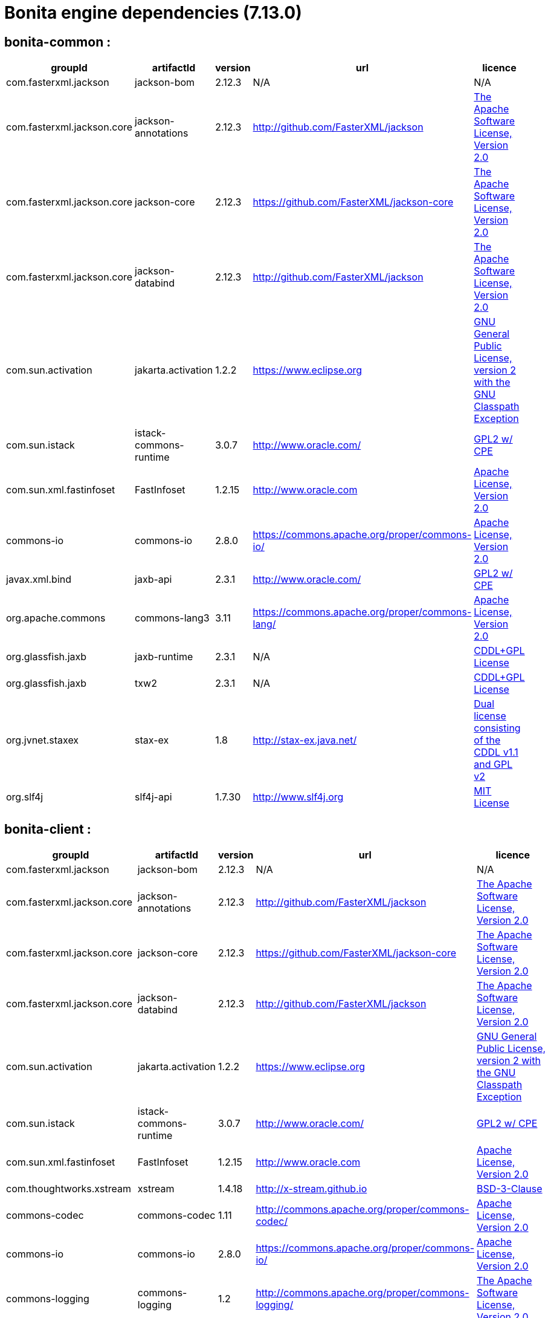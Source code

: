 = Bonita engine dependencies (7.13.0)
:description: List all dependencies uses for Bonita Engine

== bonita-common :

|===
| groupId | artifactId | version | url | licence

| com.fasterxml.jackson
| jackson-bom
| 2.12.3
| N/A
|  N/A

| com.fasterxml.jackson.core
| jackson-annotations
| 2.12.3
| http://github.com/FasterXML/jackson[http://github.com/FasterXML/jackson]
|  http://www.apache.org/licenses/LICENSE-2.0.txt[The Apache Software License, Version 2.0]

| com.fasterxml.jackson.core
| jackson-core
| 2.12.3
| https://github.com/FasterXML/jackson-core[https://github.com/FasterXML/jackson-core]
|  http://www.apache.org/licenses/LICENSE-2.0.txt[The Apache Software License, Version 2.0]

| com.fasterxml.jackson.core
| jackson-databind
| 2.12.3
| http://github.com/FasterXML/jackson[http://github.com/FasterXML/jackson]
|  http://www.apache.org/licenses/LICENSE-2.0.txt[The Apache Software License, Version 2.0]

| com.sun.activation
| jakarta.activation
| 1.2.2
| https://www.eclipse.org[https://www.eclipse.org]
|  https://www.gnu.org/software/classpath/license.html[GNU General Public License, version 2 with the GNU Classpath Exception]

| com.sun.istack
| istack-commons-runtime
| 3.0.7
| http://www.oracle.com/[http://www.oracle.com/]
|  https://glassfish.java.net/public/CDDL+GPL_1_1.html[GPL2 w/ CPE]

| com.sun.xml.fastinfoset
| FastInfoset
| 1.2.15
| http://www.oracle.com[http://www.oracle.com]
|  http://www.opensource.org/licenses/apache2.0.php[Apache License, Version 2.0]

| commons-io
| commons-io
| 2.8.0
| https://commons.apache.org/proper/commons-io/[https://commons.apache.org/proper/commons-io/]
|  https://www.apache.org/licenses/LICENSE-2.0.txt[Apache License, Version 2.0]

| javax.xml.bind
| jaxb-api
| 2.3.1
| http://www.oracle.com/[http://www.oracle.com/]
|  https://oss.oracle.com/licenses/CDDL+GPL-1.1[GPL2 w/ CPE]

| org.apache.commons
| commons-lang3
| 3.11
| https://commons.apache.org/proper/commons-lang/[https://commons.apache.org/proper/commons-lang/]
|  https://www.apache.org/licenses/LICENSE-2.0.txt[Apache License, Version 2.0]

| org.glassfish.jaxb
| jaxb-runtime
| 2.3.1
| N/A
|  http://glassfish.java.net/public/CDDL+GPL_1_1.html[CDDL+GPL License]

| org.glassfish.jaxb
| txw2
| 2.3.1
| N/A
|  http://glassfish.java.net/public/CDDL+GPL_1_1.html[CDDL+GPL License]

| org.jvnet.staxex
| stax-ex
| 1.8
| http://stax-ex.java.net/[http://stax-ex.java.net/]
|  https://glassfish.dev.java.net/public/CDDL+GPL_1_1.html[Dual license consisting of the CDDL v1.1 and GPL v2]

| org.slf4j
| slf4j-api
| 1.7.30
| http://www.slf4j.org[http://www.slf4j.org]
|  http://www.opensource.org/licenses/mit-license.php[MIT License]
|=== 

== bonita-client :

|===
| groupId | artifactId | version | url | licence

| com.fasterxml.jackson
| jackson-bom
| 2.12.3
| N/A
|  N/A

| com.fasterxml.jackson.core
| jackson-annotations
| 2.12.3
| http://github.com/FasterXML/jackson[http://github.com/FasterXML/jackson]
|  http://www.apache.org/licenses/LICENSE-2.0.txt[The Apache Software License, Version 2.0]

| com.fasterxml.jackson.core
| jackson-core
| 2.12.3
| https://github.com/FasterXML/jackson-core[https://github.com/FasterXML/jackson-core]
|  http://www.apache.org/licenses/LICENSE-2.0.txt[The Apache Software License, Version 2.0]

| com.fasterxml.jackson.core
| jackson-databind
| 2.12.3
| http://github.com/FasterXML/jackson[http://github.com/FasterXML/jackson]
|  http://www.apache.org/licenses/LICENSE-2.0.txt[The Apache Software License, Version 2.0]

| com.sun.activation
| jakarta.activation
| 1.2.2
| https://www.eclipse.org[https://www.eclipse.org]
|  https://www.gnu.org/software/classpath/license.html[GNU General Public License, version 2 with the GNU Classpath Exception]

| com.sun.istack
| istack-commons-runtime
| 3.0.7
| http://www.oracle.com/[http://www.oracle.com/]
|  https://glassfish.java.net/public/CDDL+GPL_1_1.html[GPL2 w/ CPE]

| com.sun.xml.fastinfoset
| FastInfoset
| 1.2.15
| http://www.oracle.com[http://www.oracle.com]
|  http://www.opensource.org/licenses/apache2.0.php[Apache License, Version 2.0]

| com.thoughtworks.xstream
| xstream
| 1.4.18
| http://x-stream.github.io[http://x-stream.github.io]
|  http://x-stream.github.io/license.html[BSD-3-Clause]

| commons-codec
| commons-codec
| 1.11
| http://commons.apache.org/proper/commons-codec/[http://commons.apache.org/proper/commons-codec/]
|  https://www.apache.org/licenses/LICENSE-2.0.txt[Apache License, Version 2.0]

| commons-io
| commons-io
| 2.8.0
| https://commons.apache.org/proper/commons-io/[https://commons.apache.org/proper/commons-io/]
|  https://www.apache.org/licenses/LICENSE-2.0.txt[Apache License, Version 2.0]

| commons-logging
| commons-logging
| 1.2
| http://commons.apache.org/proper/commons-logging/[http://commons.apache.org/proper/commons-logging/]
|  http://www.apache.org/licenses/LICENSE-2.0.txt[The Apache Software License, Version 2.0]

| io.github.x-stream
| mxparser
| 1.2.2
| http://x-stream.github.io/mxparser[http://x-stream.github.io/mxparser]
|  https://raw.githubusercontent.com/x-stream/mxparser/master/LICENSE.txt[Indiana University Extreme! Lab Software License]

| javax.activation
| javax.activation-api
| 1.2.0
| http://www.oracle.com[http://www.oracle.com]
|  https://opensource.org/licenses/CDDL-1.0[COMMON DEVELOPMENT AND DISTRIBUTION LICENSE (CDDL) Version 1.0]

| javax.xml.bind
| jaxb-api
| 2.3.1
| http://www.oracle.com/[http://www.oracle.com/]
|  https://oss.oracle.com/licenses/CDDL+GPL-1.1[GPL2 w/ CPE]

| org.apache.commons
| commons-lang3
| 3.11
| https://commons.apache.org/proper/commons-lang/[https://commons.apache.org/proper/commons-lang/]
|  https://www.apache.org/licenses/LICENSE-2.0.txt[Apache License, Version 2.0]

| org.apache.httpcomponents
| httpclient
| 4.5.12
| http://hc.apache.org/httpcomponents-client[http://hc.apache.org/httpcomponents-client]
|  http://www.apache.org/licenses/LICENSE-2.0.txt[Apache License, Version 2.0]

| org.apache.httpcomponents
| httpcore
| 4.4.13
| http://hc.apache.org/httpcomponents-core-ga[http://hc.apache.org/httpcomponents-core-ga]
|  http://www.apache.org/licenses/LICENSE-2.0.txt[Apache License, Version 2.0]

| org.apache.httpcomponents
| httpmime
| 4.5.12
| http://hc.apache.org/httpcomponents-client[http://hc.apache.org/httpcomponents-client]
|  http://www.apache.org/licenses/LICENSE-2.0.txt[Apache License, Version 2.0]

| org.glassfish.jaxb
| jaxb-runtime
| 2.3.1
| N/A
|  http://glassfish.java.net/public/CDDL+GPL_1_1.html[CDDL+GPL License]

| org.glassfish.jaxb
| txw2
| 2.3.1
| N/A
|  http://glassfish.java.net/public/CDDL+GPL_1_1.html[CDDL+GPL License]

| org.jvnet.staxex
| stax-ex
| 1.8
| http://stax-ex.java.net/[http://stax-ex.java.net/]
|  https://glassfish.dev.java.net/public/CDDL+GPL_1_1.html[Dual license consisting of the CDDL v1.1 and GPL v2]

| org.slf4j
| slf4j-api
| 1.7.30
| http://www.slf4j.org[http://www.slf4j.org]
|  http://www.opensource.org/licenses/mit-license.php[MIT License]

| xmlpull
| xmlpull
| 1.1.3.1
| http://www.xmlpull.org[http://www.xmlpull.org]
|  http://www.xmlpull.org/v1/download/unpacked/LICENSE.txt[Public Domain]
|=== 

== bonita-server :

|===
| groupId | artifactId | version | url | licence

| antlr
| antlr
| 2.7.7
| http://www.antlr.org/[http://www.antlr.org/]
|  http://www.antlr.org/license.html[BSD License]

| com.fasterxml
| classmate
| 1.5.1
| https://github.com/FasterXML/java-classmate[https://github.com/FasterXML/java-classmate]
|  http://www.apache.org/licenses/LICENSE-2.0.txt[The Apache Software License, Version 2.0]

| com.fasterxml.jackson
| jackson-bom
| 2.12.3
| N/A
|  N/A

| com.fasterxml.jackson.core
| jackson-annotations
| 2.12.3
| http://github.com/FasterXML/jackson[http://github.com/FasterXML/jackson]
|  http://www.apache.org/licenses/LICENSE-2.0.txt[The Apache Software License, Version 2.0]

| com.fasterxml.jackson.core
| jackson-core
| 2.12.3
| https://github.com/FasterXML/jackson-core[https://github.com/FasterXML/jackson-core]
|  http://www.apache.org/licenses/LICENSE-2.0.txt[The Apache Software License, Version 2.0]

| com.fasterxml.jackson.core
| jackson-databind
| 2.12.3
| http://github.com/FasterXML/jackson[http://github.com/FasterXML/jackson]
|  http://www.apache.org/licenses/LICENSE-2.0.txt[The Apache Software License, Version 2.0]

| com.fasterxml.jackson.dataformat
| jackson-dataformat-yaml
| 2.12.3
| https://github.com/FasterXML/jackson-dataformats-text[https://github.com/FasterXML/jackson-dataformats-text]
|  http://www.apache.org/licenses/LICENSE-2.0.txt[The Apache Software License, Version 2.0]

| com.sun.activation
| jakarta.activation
| 1.2.2
| https://www.eclipse.org[https://www.eclipse.org]
|  https://www.gnu.org/software/classpath/license.html[GNU General Public License, version 2 with the GNU Classpath Exception]

| com.sun.istack
| istack-commons-runtime
| 3.0.7
| http://www.oracle.com/[http://www.oracle.com/]
|  https://glassfish.java.net/public/CDDL+GPL_1_1.html[GPL2 w/ CPE]

| com.sun.xml.fastinfoset
| FastInfoset
| 1.2.15
| http://www.oracle.com[http://www.oracle.com]
|  http://www.opensource.org/licenses/apache2.0.php[Apache License, Version 2.0]

| com.thoughtworks.qdox
| qdox
| 1.12.1
| http://qdox.codehaus.org[http://qdox.codehaus.org]
|  http://www.apache.org/licenses/LICENSE-2.0.txt[The Apache Software License, Version 2.0]

| com.thoughtworks.xstream
| xstream
| 1.4.18
| http://x-stream.github.io[http://x-stream.github.io]
|  http://x-stream.github.io/license.html[BSD-3-Clause]

| commons-beanutils
| commons-beanutils
| 1.9.4
| https://commons.apache.org/proper/commons-beanutils/[https://commons.apache.org/proper/commons-beanutils/]
|  https://www.apache.org/licenses/LICENSE-2.0.txt[Apache License, Version 2.0]

| commons-fileupload
| commons-fileupload
| 1.3.3
| http://commons.apache.org/proper/commons-fileupload/[http://commons.apache.org/proper/commons-fileupload/]
|  https://www.apache.org/licenses/LICENSE-2.0.txt[Apache License, Version 2.0]

| commons-io
| commons-io
| 2.8.0
| https://commons.apache.org/proper/commons-io/[https://commons.apache.org/proper/commons-io/]
|  https://www.apache.org/licenses/LICENSE-2.0.txt[Apache License, Version 2.0]

| commons-logging
| commons-logging
| 1.2
| http://commons.apache.org/proper/commons-logging/[http://commons.apache.org/proper/commons-logging/]
|  http://www.apache.org/licenses/LICENSE-2.0.txt[The Apache Software License, Version 2.0]

| io.github.x-stream
| mxparser
| 1.2.2
| http://x-stream.github.io/mxparser[http://x-stream.github.io/mxparser]
|  https://raw.githubusercontent.com/x-stream/mxparser/master/LICENSE.txt[Indiana University Extreme! Lab Software License]

| io.micrometer
| micrometer-core
| 1.6.1
| https://github.com/micrometer-metrics/micrometer[https://github.com/micrometer-metrics/micrometer]
|  http://www.apache.org/licenses/LICENSE-2.0.txt[The Apache Software License, Version 2.0]

| javax.activation
| javax.activation-api
| 1.2.0
| http://www.oracle.com[http://www.oracle.com]
|  https://opensource.org/licenses/CDDL-1.0[COMMON DEVELOPMENT AND DISTRIBUTION LICENSE (CDDL) Version 1.0]

| javax.annotation
| javax.annotation-api
| 1.3.2
| https://javaee.github.io/glassfish[https://javaee.github.io/glassfish]
|  https://opensource.org/licenses/CDDL-1.0[COMMON DEVELOPMENT AND DISTRIBUTION LICENSE (CDDL) Version 1.0]

| javax.persistence
| javax.persistence-api
| 2.2
| https://github.com/javaee/jpa-spec[https://github.com/javaee/jpa-spec]
|  http://www.eclipse.org/legal/epl-v10.html[Eclipse Public License v1.0]

| javax.transaction
| jta
| 1.1
| http://java.sun.com/products/jta[http://java.sun.com/products/jta]
|  https://opensource.org/licenses/CDDL-1.0[COMMON DEVELOPMENT AND DISTRIBUTION LICENSE (CDDL) Version 1.0]

| javax.xml.bind
| jaxb-api
| 2.3.1
| http://www.oracle.com/[http://www.oracle.com/]
|  https://oss.oracle.com/licenses/CDDL+GPL-1.1[GPL2 w/ CPE]

| jline
| jline
| 2.14.6
| N/A
|  http://www.opensource.org/licenses/bsd-license.php[The BSD License]

| net.bytebuddy
| byte-buddy
| 1.10.22
| N/A
|  http://www.apache.org/licenses/LICENSE-2.0.txt[Apache License, Version 2.0]

| net.sf.ehcache
| ehcache
| 2.10.9.2
| http://www.terracotta.org[http://www.terracotta.org]
|  src/assemble/EHCACHE-CORE-LICENSE.txt

| org.apache.commons
| commons-collections4
| 4.4
| https://commons.apache.org/proper/commons-collections/[https://commons.apache.org/proper/commons-collections/]
|  https://www.apache.org/licenses/LICENSE-2.0.txt[Apache License, Version 2.0]

| org.apache.commons
| commons-lang3
| 3.11
| https://commons.apache.org/proper/commons-lang/[https://commons.apache.org/proper/commons-lang/]
|  https://www.apache.org/licenses/LICENSE-2.0.txt[Apache License, Version 2.0]

| org.codehaus.groovy
| groovy
| 3.0.8
| https://groovy-lang.org[https://groovy-lang.org]
|  http://www.apache.org/licenses/LICENSE-2.0.txt[The Apache Software License, Version 2.0]

| org.codehaus.groovy
| groovy-console
| 3.0.8
| https://groovy-lang.org[https://groovy-lang.org]
|  http://www.apache.org/licenses/LICENSE-2.0.txt[The Apache Software License, Version 2.0]

| org.codehaus.groovy
| groovy-datetime
| 3.0.8
| https://groovy-lang.org[https://groovy-lang.org]
|  http://www.apache.org/licenses/LICENSE-2.0.txt[The Apache Software License, Version 2.0]

| org.codehaus.groovy
| groovy-dateutil
| 3.0.8
| https://groovy-lang.org[https://groovy-lang.org]
|  http://www.apache.org/licenses/LICENSE-2.0.txt[The Apache Software License, Version 2.0]

| org.codehaus.groovy
| groovy-docgenerator
| 3.0.8
| https://groovy-lang.org[https://groovy-lang.org]
|  http://www.apache.org/licenses/LICENSE-2.0.txt[The Apache Software License, Version 2.0]

| org.codehaus.groovy
| groovy-groovysh
| 3.0.8
| https://groovy-lang.org[https://groovy-lang.org]
|  http://www.apache.org/licenses/LICENSE-2.0.txt[The Apache Software License, Version 2.0]

| org.codehaus.groovy
| groovy-jmx
| 3.0.8
| https://groovy-lang.org[https://groovy-lang.org]
|  http://www.apache.org/licenses/LICENSE-2.0.txt[The Apache Software License, Version 2.0]

| org.codehaus.groovy
| groovy-json
| 3.0.8
| https://groovy-lang.org[https://groovy-lang.org]
|  http://www.apache.org/licenses/LICENSE-2.0.txt[The Apache Software License, Version 2.0]

| org.codehaus.groovy
| groovy-jsr223
| 3.0.8
| https://groovy-lang.org[https://groovy-lang.org]
|  http://www.apache.org/licenses/LICENSE-2.0.txt[The Apache Software License, Version 2.0]

| org.codehaus.groovy
| groovy-nio
| 3.0.8
| https://groovy-lang.org[https://groovy-lang.org]
|  http://www.apache.org/licenses/LICENSE-2.0.txt[The Apache Software License, Version 2.0]

| org.codehaus.groovy
| groovy-servlet
| 3.0.8
| https://groovy-lang.org[https://groovy-lang.org]
|  http://www.apache.org/licenses/LICENSE-2.0.txt[The Apache Software License, Version 2.0]

| org.codehaus.groovy
| groovy-sql
| 3.0.8
| https://groovy-lang.org[https://groovy-lang.org]
|  http://www.apache.org/licenses/LICENSE-2.0.txt[The Apache Software License, Version 2.0]

| org.codehaus.groovy
| groovy-swing
| 3.0.8
| https://groovy-lang.org[https://groovy-lang.org]
|  http://www.apache.org/licenses/LICENSE-2.0.txt[The Apache Software License, Version 2.0]

| org.codehaus.groovy
| groovy-templates
| 3.0.8
| https://groovy-lang.org[https://groovy-lang.org]
|  http://www.apache.org/licenses/LICENSE-2.0.txt[The Apache Software License, Version 2.0]

| org.codehaus.groovy
| groovy-xml
| 3.0.8
| https://groovy-lang.org[https://groovy-lang.org]
|  http://www.apache.org/licenses/LICENSE-2.0.txt[The Apache Software License, Version 2.0]

| org.codehaus.groovy
| groovy-yaml
| 3.0.8
| https://groovy-lang.org[https://groovy-lang.org]
|  http://www.apache.org/licenses/LICENSE-2.0.txt[The Apache Software License, Version 2.0]

| org.dom4j
| dom4j
| 2.1.3
| http://dom4j.github.io/[http://dom4j.github.io/]
|  https://github.com/dom4j/dom4j/blob/master/LICENSE[BSD 3-clause New License]

| org.eclipse.jdt
| ecj
| 3.20.0
| http://www.eclipse.org/jdt[http://www.eclipse.org/jdt]
|  https://www.eclipse.org/legal/epl-2.0/[Eclipse Public License - v 2.0]

| org.glassfish.jaxb
| codemodel
| 2.3.1
| N/A
|  http://glassfish.java.net/public/CDDL+GPL_1_1.html[CDDL+GPL License]

| org.glassfish.jaxb
| jaxb-runtime
| 2.3.1
| N/A
|  http://glassfish.java.net/public/CDDL+GPL_1_1.html[CDDL+GPL License]

| org.glassfish.jaxb
| txw2
| 2.3.1
| N/A
|  http://glassfish.java.net/public/CDDL+GPL_1_1.html[CDDL+GPL License]

| org.hdrhistogram
| HdrHistogram
| 2.1.12
| http://hdrhistogram.github.io/HdrHistogram/[http://hdrhistogram.github.io/HdrHistogram/]
|  http://creativecommons.org/publicdomain/zero/1.0/[Public Domain, per Creative Commons CC0]

| org.hibernate
| hibernate-core
| 5.4.32.Final
| http://www.hibernate.org/orm/5.4[http://www.hibernate.org/orm/5.4]
|  http://www.opensource.org/licenses/LGPL-2.1[GNU Library General Public License v2.1 or later]

| org.hibernate.common
| hibernate-commons-annotations
| 5.1.2.Final
| http://hibernate.org[http://hibernate.org]
|  http://www.opensource.org/licenses/LGPL-2.1[GNU Library General Public License v2.1 or later]

| org.javassist
| javassist
| 3.27.0-GA
| http://www.javassist.org/[http://www.javassist.org/]
|  http://www.mozilla.org/MPL/MPL-1.1.html[MPL 1.1]

| org.jboss
| jandex
| 2.2.3.Final
| http://www.jboss.org[http://www.jboss.org]
|  http://repository.jboss.org/licenses/cc0-1.0.txt[Public Domain]

| org.jboss.logging
| jboss-logging
| 3.4.1.Final
| http://www.jboss.org[http://www.jboss.org]
|  http://repository.jboss.org/licenses/cc0-1.0.txt[Public Domain]

| org.jboss.spec.javax.transaction
| jboss-transaction-api_1.2_spec
| 1.1.1.Final
| http://www.jboss.org[http://www.jboss.org]
|  http://repository.jboss.org/licenses/cc0-1.0.txt[Public Domain]

| org.jvnet.staxex
| stax-ex
| 1.8
| http://stax-ex.java.net/[http://stax-ex.java.net/]
|  https://glassfish.dev.java.net/public/CDDL+GPL_1_1.html[Dual license consisting of the CDDL v1.1 and GPL v2]

| org.latencyutils
| LatencyUtils
| 2.0.3
| http://latencyutils.github.io/LatencyUtils/[http://latencyutils.github.io/LatencyUtils/]
|  http://creativecommons.org/publicdomain/zero/1.0/[Public Domain, per Creative Commons CC0]

| org.mindrot
| jbcrypt
| 0.4
| https://github.com/djmdjm/jBCrypt[https://github.com/djmdjm/jBCrypt]
|  https://opensource.org/licenses/isc-license[ISC]

| org.quartz-scheduler
| quartz
| 2.3.2
| http://www.terracotta.org[http://www.terracotta.org]
|  http://www.apache.org/licenses/LICENSE-2.0.txt[The Apache Software License, Version 2.0]

| org.slf4j
| slf4j-api
| 1.7.30
| http://www.slf4j.org[http://www.slf4j.org]
|  http://www.opensource.org/licenses/mit-license.php[MIT License]

| org.springframework
| spring-aop
| 5.2.15.RELEASE
| https://github.com/spring-projects/spring-framework[https://github.com/spring-projects/spring-framework]
|  https://www.apache.org/licenses/LICENSE-2.0[Apache License, Version 2.0]

| org.springframework
| spring-beans
| 5.2.15.RELEASE
| https://github.com/spring-projects/spring-framework[https://github.com/spring-projects/spring-framework]
|  https://www.apache.org/licenses/LICENSE-2.0[Apache License, Version 2.0]

| org.springframework
| spring-context
| 5.2.15.RELEASE
| https://github.com/spring-projects/spring-framework[https://github.com/spring-projects/spring-framework]
|  https://www.apache.org/licenses/LICENSE-2.0[Apache License, Version 2.0]

| org.springframework
| spring-core
| 5.2.15.RELEASE
| https://github.com/spring-projects/spring-framework[https://github.com/spring-projects/spring-framework]
|  https://www.apache.org/licenses/LICENSE-2.0[Apache License, Version 2.0]

| org.springframework
| spring-expression
| 5.2.15.RELEASE
| https://github.com/spring-projects/spring-framework[https://github.com/spring-projects/spring-framework]
|  https://www.apache.org/licenses/LICENSE-2.0[Apache License, Version 2.0]

| org.springframework
| spring-jcl
| 5.2.15.RELEASE
| https://github.com/spring-projects/spring-framework[https://github.com/spring-projects/spring-framework]
|  https://www.apache.org/licenses/LICENSE-2.0[Apache License, Version 2.0]

| org.springframework
| spring-jdbc
| 5.2.15.RELEASE
| https://github.com/spring-projects/spring-framework[https://github.com/spring-projects/spring-framework]
|  https://www.apache.org/licenses/LICENSE-2.0[Apache License, Version 2.0]

| org.springframework
| spring-tx
| 5.2.15.RELEASE
| https://github.com/spring-projects/spring-framework[https://github.com/spring-projects/spring-framework]
|  https://www.apache.org/licenses/LICENSE-2.0[Apache License, Version 2.0]

| org.springframework.boot
| spring-boot
| 2.3.12.RELEASE
| https://spring.io/projects/spring-boot[https://spring.io/projects/spring-boot]
|  https://www.apache.org/licenses/LICENSE-2.0[Apache License, Version 2.0]

| org.springframework.boot
| spring-boot-autoconfigure
| 2.3.12.RELEASE
| https://spring.io/projects/spring-boot[https://spring.io/projects/spring-boot]
|  https://www.apache.org/licenses/LICENSE-2.0[Apache License, Version 2.0]

| org.yaml
| snakeyaml
| 1.27
| http://www.snakeyaml.org[http://www.snakeyaml.org]
|  http://www.apache.org/licenses/LICENSE-2.0.txt[Apache License, Version 2.0]

| xmlpull
| xmlpull
| 1.1.3.1
| http://www.xmlpull.org[http://www.xmlpull.org]
|  http://www.xmlpull.org/v1/download/unpacked/LICENSE.txt[Public Domain]
|=== 

[discrete]
=== platform-setup :

|===
| groupId | artifactId | version | url | licence

| ch.qos.logback
| logback-classic
| 1.2.3
| http://www.qos.ch[http://www.qos.ch]
|  http://www.gnu.org/licenses/old-licenses/lgpl-2.1.html[GNU Lesser General Public License]

| ch.qos.logback
| logback-core
| 1.2.3
| http://www.qos.ch[http://www.qos.ch]
|  http://www.gnu.org/licenses/old-licenses/lgpl-2.1.html[GNU Lesser General Public License]

| com.github.ben-manes.caffeine
| caffeine
| 2.6.2
| https://github.com/ben-manes/caffeine[https://github.com/ben-manes/caffeine]
|  https://www.apache.org/licenses/LICENSE-2.0.txt[Apache License, Version 2.0]

| com.github.waffle
| waffle-jna
| 1.9.1
| https://waffle.github.com/waffle/[https://waffle.github.com/waffle/]
|  https://raw.github.com/Waffle/waffle/master/LICENSE[Eclipse Public License]

| com.google.protobuf
| protobuf-java
| 3.6.1
| https://developers.google.com/protocol-buffers/[https://developers.google.com/protocol-buffers/]
|  http://www.apache.org/licenses/LICENSE-2.0.txt[The Apache Software License, Version 2.0]

| com.h2database
| h2
| 1.4.199
| http://www.h2database.com[http://www.h2database.com]
|  http://h2database.com/html/license.html[MPL 2.0 or EPL 1.0]

| com.microsoft.sqlserver
| mssql-jdbc
| 8.4.1.jre8
| https://github.com/Microsoft/mssql-jdbc[https://github.com/Microsoft/mssql-jdbc]
|  http://www.opensource.org/licenses/mit-license.php[MIT License]

| com.oracle.database.jdbc
| ojdbc8
| 19.3.0.0
| https://www.oracle.com/database/technologies/appdev/jdbc.html[https://www.oracle.com/database/technologies/appdev/jdbc.html]
|  Oracle Free Use Terms and Conditions (FUTC)

| com.zaxxer
| HikariCP
| 3.4.5
| https://github.com/brettwooldridge/HikariCP[https://github.com/brettwooldridge/HikariCP]
|  http://www.apache.org/licenses/LICENSE-2.0.txt[The Apache Software License, Version 2.0]

| commons-cli
| commons-cli
| 1.4
| http://commons.apache.org/proper/commons-cli/[http://commons.apache.org/proper/commons-cli/]
|  https://www.apache.org/licenses/LICENSE-2.0.txt[Apache License, Version 2.0]

| commons-io
| commons-io
| 2.8.0
| https://commons.apache.org/proper/commons-io/[https://commons.apache.org/proper/commons-io/]
|  https://www.apache.org/licenses/LICENSE-2.0.txt[Apache License, Version 2.0]

| jakarta.annotation
| jakarta.annotation-api
| 1.3.5
| https://www.eclipse.org[https://www.eclipse.org]
|  https://www.gnu.org/software/classpath/license.html[GPL2 w/ CPE]

| mysql
| mysql-connector-java
| 8.0.14
| http://dev.mysql.com/doc/connector-j/en/[http://dev.mysql.com/doc/connector-j/en/]
|  The GNU General Public License, v2 with FOSS exception

| net.java.dev.jna
| jna
| 4.5.1
| https://github.com/java-native-access/jna[https://github.com/java-native-access/jna]
|  http://www.gnu.org/licenses/licenses.html[LGPL, version 2.1]

| net.java.dev.jna
| jna-platform
| 4.5.1
| https://github.com/java-native-access/jna[https://github.com/java-native-access/jna]
|  http://www.gnu.org/licenses/licenses.html[LGPL, version 2.1]

| org.apache.commons
| commons-lang3
| 3.11
| https://commons.apache.org/proper/commons-lang/[https://commons.apache.org/proper/commons-lang/]
|  https://www.apache.org/licenses/LICENSE-2.0.txt[Apache License, Version 2.0]

| org.apache.commons
| commons-text
| 1.9
| https://commons.apache.org/proper/commons-text[https://commons.apache.org/proper/commons-text]
|  https://www.apache.org/licenses/LICENSE-2.0.txt[Apache License, Version 2.0]

          | org.osgi
          | org.osgi.core
          | 4.3.1
          | 
  http://www.osgi.org
[http://www.osgi.org]
          |  https://www.apache.org/licenses/LICENSE-2.0[Apache License, Version 2.0]

| org.osgi
| org.osgi.enterprise
| 4.2.0
| N/A
|  https://www.apache.org/licenses/LICENSE-2.0[Apache License, Version 2.0]

| org.postgresql
| postgresql
| 42.2.13
| https://jdbc.postgresql.org/[https://jdbc.postgresql.org/]
|  https://jdbc.postgresql.org/about/license.html[BSD-2-Clause]

| org.slf4j
| jcl-over-slf4j
| 1.7.25
| http://www.slf4j.org[http://www.slf4j.org]
|  http://www.opensource.org/licenses/mit-license.php[MIT License]

| org.slf4j
| slf4j-api
| 1.7.30
| http://www.slf4j.org[http://www.slf4j.org]
|  http://www.opensource.org/licenses/mit-license.php[MIT License]

| org.springframework
| spring-aop
| 5.2.15.RELEASE
| https://github.com/spring-projects/spring-framework[https://github.com/spring-projects/spring-framework]
|  https://www.apache.org/licenses/LICENSE-2.0[Apache License, Version 2.0]

| org.springframework
| spring-beans
| 5.2.15.RELEASE
| https://github.com/spring-projects/spring-framework[https://github.com/spring-projects/spring-framework]
|  https://www.apache.org/licenses/LICENSE-2.0[Apache License, Version 2.0]

| org.springframework
| spring-context
| 5.2.15.RELEASE
| https://github.com/spring-projects/spring-framework[https://github.com/spring-projects/spring-framework]
|  https://www.apache.org/licenses/LICENSE-2.0[Apache License, Version 2.0]

| org.springframework
| spring-core
| 5.2.15.RELEASE
| https://github.com/spring-projects/spring-framework[https://github.com/spring-projects/spring-framework]
|  https://www.apache.org/licenses/LICENSE-2.0[Apache License, Version 2.0]

| org.springframework
| spring-expression
| 5.2.15.RELEASE
| https://github.com/spring-projects/spring-framework[https://github.com/spring-projects/spring-framework]
|  https://www.apache.org/licenses/LICENSE-2.0[Apache License, Version 2.0]

| org.springframework
| spring-jcl
| 5.2.15.RELEASE
| https://github.com/spring-projects/spring-framework[https://github.com/spring-projects/spring-framework]
|  https://www.apache.org/licenses/LICENSE-2.0[Apache License, Version 2.0]

| org.springframework
| spring-jdbc
| 5.2.15.RELEASE
| https://github.com/spring-projects/spring-framework[https://github.com/spring-projects/spring-framework]
|  https://www.apache.org/licenses/LICENSE-2.0[Apache License, Version 2.0]

| org.springframework
| spring-tx
| 5.2.15.RELEASE
| https://github.com/spring-projects/spring-framework[https://github.com/spring-projects/spring-framework]
|  https://www.apache.org/licenses/LICENSE-2.0[Apache License, Version 2.0]

| org.springframework.boot
| spring-boot
| 2.3.12.RELEASE
| https://spring.io/projects/spring-boot[https://spring.io/projects/spring-boot]
|  https://www.apache.org/licenses/LICENSE-2.0[Apache License, Version 2.0]

| org.springframework.boot
| spring-boot-autoconfigure
| 2.3.12.RELEASE
| https://spring.io/projects/spring-boot[https://spring.io/projects/spring-boot]
|  https://www.apache.org/licenses/LICENSE-2.0[Apache License, Version 2.0]

| org.springframework.boot
| spring-boot-starter
| 2.3.12.RELEASE
| https://spring.io/projects/spring-boot[https://spring.io/projects/spring-boot]
|  https://www.apache.org/licenses/LICENSE-2.0[Apache License, Version 2.0]

| org.springframework.boot
| spring-boot-starter-jdbc
| 2.3.12.RELEASE
| https://spring.io/projects/spring-boot[https://spring.io/projects/spring-boot]
|  https://www.apache.org/licenses/LICENSE-2.0[Apache License, Version 2.0]

| org.springframework.boot
| spring-boot-starter-logging
| 2.3.12.RELEASE
| https://spring.io/projects/spring-boot[https://spring.io/projects/spring-boot]
|  https://www.apache.org/licenses/LICENSE-2.0[Apache License, Version 2.0]

| org.yaml
| snakeyaml
| 1.26
| http://www.snakeyaml.org[http://www.snakeyaml.org]
|  http://www.apache.org/licenses/LICENSE-2.0.txt[Apache License, Version 2.0]
|=== 

== bonita-common-sp :

|===
| groupId | artifactId | version | url | licence

| com.fasterxml.jackson
| jackson-bom
| 2.12.3
| N/A
|  N/A

| com.fasterxml.jackson.core
| jackson-annotations
| 2.12.3
| http://github.com/FasterXML/jackson[http://github.com/FasterXML/jackson]
|  http://www.apache.org/licenses/LICENSE-2.0.txt[The Apache Software License, Version 2.0]

| com.fasterxml.jackson.core
| jackson-core
| 2.12.3
| https://github.com/FasterXML/jackson-core[https://github.com/FasterXML/jackson-core]
|  http://www.apache.org/licenses/LICENSE-2.0.txt[The Apache Software License, Version 2.0]

| com.fasterxml.jackson.core
| jackson-databind
| 2.12.3
| http://github.com/FasterXML/jackson[http://github.com/FasterXML/jackson]
|  http://www.apache.org/licenses/LICENSE-2.0.txt[The Apache Software License, Version 2.0]

| com.sun.activation
| jakarta.activation
| 1.2.2
| https://www.eclipse.org[https://www.eclipse.org]
|  https://www.gnu.org/software/classpath/license.html[GNU General Public License, version 2 with the GNU Classpath Exception]

| com.sun.istack
| istack-commons-runtime
| 3.0.7
| http://www.oracle.com/[http://www.oracle.com/]
|  https://glassfish.java.net/public/CDDL+GPL_1_1.html[GPL2 w/ CPE]

| com.sun.xml.fastinfoset
| FastInfoset
| 1.2.15
| http://www.oracle.com[http://www.oracle.com]
|  http://www.opensource.org/licenses/apache2.0.php[Apache License, Version 2.0]

| commons-io
| commons-io
| 2.8.0
| https://commons.apache.org/proper/commons-io/[https://commons.apache.org/proper/commons-io/]
|  https://www.apache.org/licenses/LICENSE-2.0.txt[Apache License, Version 2.0]

| javax.activation
| javax.activation-api
| 1.2.0
| http://www.oracle.com[http://www.oracle.com]
|  https://opensource.org/licenses/CDDL-1.0[COMMON DEVELOPMENT AND DISTRIBUTION LICENSE (CDDL) Version 1.0]

| javax.xml.bind
| jaxb-api
| 2.3.1
| http://www.oracle.com/[http://www.oracle.com/]
|  https://oss.oracle.com/licenses/CDDL+GPL-1.1[GPL2 w/ CPE]

| org.apache.commons
| commons-lang3
| 3.11
| https://commons.apache.org/proper/commons-lang/[https://commons.apache.org/proper/commons-lang/]
|  https://www.apache.org/licenses/LICENSE-2.0.txt[Apache License, Version 2.0]

| org.glassfish.jaxb
| jaxb-runtime
| 2.3.1
| N/A
|  http://glassfish.java.net/public/CDDL+GPL_1_1.html[CDDL+GPL License]

| org.glassfish.jaxb
| txw2
| 2.3.1
| N/A
|  http://glassfish.java.net/public/CDDL+GPL_1_1.html[CDDL+GPL License]

| org.jvnet.staxex
| stax-ex
| 1.8
| http://stax-ex.java.net/[http://stax-ex.java.net/]
|  https://glassfish.dev.java.net/public/CDDL+GPL_1_1.html[Dual license consisting of the CDDL v1.1 and GPL v2]

| org.slf4j
| slf4j-api
| 1.7.30
| http://www.slf4j.org[http://www.slf4j.org]
|  http://www.opensource.org/licenses/mit-license.php[MIT License]
|=== 

== bonita-client-sp :

|===
| groupId | artifactId | version | url | licence

| com.fasterxml.jackson
| jackson-bom
| 2.12.3
| N/A
|  N/A

| com.fasterxml.jackson.core
| jackson-annotations
| 2.12.3
| http://github.com/FasterXML/jackson[http://github.com/FasterXML/jackson]
|  http://www.apache.org/licenses/LICENSE-2.0.txt[The Apache Software License, Version 2.0]

| com.fasterxml.jackson.core
| jackson-core
| 2.12.3
| https://github.com/FasterXML/jackson-core[https://github.com/FasterXML/jackson-core]
|  http://www.apache.org/licenses/LICENSE-2.0.txt[The Apache Software License, Version 2.0]

| com.fasterxml.jackson.core
| jackson-databind
| 2.12.3
| http://github.com/FasterXML/jackson[http://github.com/FasterXML/jackson]
|  http://www.apache.org/licenses/LICENSE-2.0.txt[The Apache Software License, Version 2.0]

| com.sun.activation
| jakarta.activation
| 1.2.2
| https://www.eclipse.org[https://www.eclipse.org]
|  https://www.gnu.org/software/classpath/license.html[GNU General Public License, version 2 with the GNU Classpath Exception]

| com.sun.istack
| istack-commons-runtime
| 3.0.7
| http://www.oracle.com/[http://www.oracle.com/]
|  https://glassfish.java.net/public/CDDL+GPL_1_1.html[GPL2 w/ CPE]

| com.sun.xml.fastinfoset
| FastInfoset
| 1.2.15
| http://www.oracle.com[http://www.oracle.com]
|  http://www.opensource.org/licenses/apache2.0.php[Apache License, Version 2.0]

| com.thoughtworks.xstream
| xstream
| 1.4.18
| http://x-stream.github.io[http://x-stream.github.io]
|  http://x-stream.github.io/license.html[BSD-3-Clause]

| commons-codec
| commons-codec
| 1.11
| http://commons.apache.org/proper/commons-codec/[http://commons.apache.org/proper/commons-codec/]
|  https://www.apache.org/licenses/LICENSE-2.0.txt[Apache License, Version 2.0]

| commons-io
| commons-io
| 2.8.0
| https://commons.apache.org/proper/commons-io/[https://commons.apache.org/proper/commons-io/]
|  https://www.apache.org/licenses/LICENSE-2.0.txt[Apache License, Version 2.0]

| commons-logging
| commons-logging
| 1.2
| http://commons.apache.org/proper/commons-logging/[http://commons.apache.org/proper/commons-logging/]
|  http://www.apache.org/licenses/LICENSE-2.0.txt[The Apache Software License, Version 2.0]

| io.github.x-stream
| mxparser
| 1.2.2
| http://x-stream.github.io/mxparser[http://x-stream.github.io/mxparser]
|  https://raw.githubusercontent.com/x-stream/mxparser/master/LICENSE.txt[Indiana University Extreme! Lab Software License]

| javax.activation
| javax.activation-api
| 1.2.0
| http://www.oracle.com[http://www.oracle.com]
|  https://opensource.org/licenses/CDDL-1.0[COMMON DEVELOPMENT AND DISTRIBUTION LICENSE (CDDL) Version 1.0]

| javax.xml.bind
| jaxb-api
| 2.3.1
| http://www.oracle.com/[http://www.oracle.com/]
|  https://oss.oracle.com/licenses/CDDL+GPL-1.1[GPL2 w/ CPE]

| org.apache.commons
| commons-lang3
| 3.11
| https://commons.apache.org/proper/commons-lang/[https://commons.apache.org/proper/commons-lang/]
|  https://www.apache.org/licenses/LICENSE-2.0.txt[Apache License, Version 2.0]

| org.apache.httpcomponents
| httpclient
| 4.5.12
| http://hc.apache.org/httpcomponents-client[http://hc.apache.org/httpcomponents-client]
|  http://www.apache.org/licenses/LICENSE-2.0.txt[Apache License, Version 2.0]

| org.apache.httpcomponents
| httpcore
| 4.4.13
| http://hc.apache.org/httpcomponents-core-ga[http://hc.apache.org/httpcomponents-core-ga]
|  http://www.apache.org/licenses/LICENSE-2.0.txt[Apache License, Version 2.0]

| org.apache.httpcomponents
| httpmime
| 4.5.12
| http://hc.apache.org/httpcomponents-client[http://hc.apache.org/httpcomponents-client]
|  http://www.apache.org/licenses/LICENSE-2.0.txt[Apache License, Version 2.0]

| org.glassfish.jaxb
| jaxb-runtime
| 2.3.1
| N/A
|  http://glassfish.java.net/public/CDDL+GPL_1_1.html[CDDL+GPL License]

| org.glassfish.jaxb
| txw2
| 2.3.1
| N/A
|  http://glassfish.java.net/public/CDDL+GPL_1_1.html[CDDL+GPL License]

| org.jvnet.staxex
| stax-ex
| 1.8
| http://stax-ex.java.net/[http://stax-ex.java.net/]
|  https://glassfish.dev.java.net/public/CDDL+GPL_1_1.html[Dual license consisting of the CDDL v1.1 and GPL v2]

| org.slf4j
| slf4j-api
| 1.7.30
| http://www.slf4j.org[http://www.slf4j.org]
|  http://www.opensource.org/licenses/mit-license.php[MIT License]

| xmlpull
| xmlpull
| 1.1.3.1
| http://www.xmlpull.org[http://www.xmlpull.org]
|  http://www.xmlpull.org/v1/download/unpacked/LICENSE.txt[Public Domain]
|=== 

== bonita-server-sp :

|===
| groupId | artifactId | version | url | licence

| antlr
| antlr
| 2.7.7
| http://www.antlr.org/[http://www.antlr.org/]
|  http://www.antlr.org/license.html[BSD License]

| com.fasterxml
| classmate
| 1.5.1
| https://github.com/FasterXML/java-classmate[https://github.com/FasterXML/java-classmate]
|  http://www.apache.org/licenses/LICENSE-2.0.txt[The Apache Software License, Version 2.0]

| com.fasterxml.jackson
| jackson-bom
| 2.12.3
| N/A
|  N/A

| com.fasterxml.jackson.core
| jackson-annotations
| 2.12.3
| http://github.com/FasterXML/jackson[http://github.com/FasterXML/jackson]
|  http://www.apache.org/licenses/LICENSE-2.0.txt[The Apache Software License, Version 2.0]

| com.fasterxml.jackson.core
| jackson-core
| 2.12.3
| https://github.com/FasterXML/jackson-core[https://github.com/FasterXML/jackson-core]
|  http://www.apache.org/licenses/LICENSE-2.0.txt[The Apache Software License, Version 2.0]

| com.fasterxml.jackson.core
| jackson-databind
| 2.12.3
| http://github.com/FasterXML/jackson[http://github.com/FasterXML/jackson]
|  http://www.apache.org/licenses/LICENSE-2.0.txt[The Apache Software License, Version 2.0]

| com.fasterxml.jackson.dataformat
| jackson-dataformat-yaml
| 2.12.3
| https://github.com/FasterXML/jackson-dataformats-text[https://github.com/FasterXML/jackson-dataformats-text]
|  http://www.apache.org/licenses/LICENSE-2.0.txt[The Apache Software License, Version 2.0]

| com.github.bohnman
| squiggly-filter-jackson
| 1.3.18
| https://github.com/bohnman/squiggly-filter-jackson[https://github.com/bohnman/squiggly-filter-jackson]
|  https://raw.githubusercontent.com/bohnman/squiggly-filter-jackson/master/LICENSE.md[BSD License]

| com.google.guava
| guava
| 19.0
| https://guava-libraries.googlecode.com/[https://guava-libraries.googlecode.com/]
|  http://www.apache.org/licenses/LICENSE-2.0.txt[The Apache Software License, Version 2.0]

| com.hazelcast
| hazelcast
| 3.12.5
| http://www.hazelcast.com/[http://www.hazelcast.com/]
|  http://www.apache.org/licenses/LICENSE-2.0.txt[The Apache Software License, Version 2.0]

| com.hazelcast
| hazelcast-aws
| 2.4
| http://www.hazelcast.com/[http://www.hazelcast.com/]
|  http://www.apache.org/licenses/LICENSE-2.0.txt[The Apache Software License, Version 2.0]

| com.hazelcast
| hazelcast-hibernate53
| 1.3.2
| http://www.hazelcast.com/[http://www.hazelcast.com/]
|  http://www.apache.org/licenses/LICENSE-2.0.txt[The Apache Software License, Version 2.0]

| com.hazelcast
| hazelcast-kubernetes
| 1.5
| http://github.com/hazelcast/hazelcast-kubernetes[http://github.com/hazelcast/hazelcast-kubernetes]
|  http://www.apache.org/licenses/LICENSE-2.0[APACHE LICENSE 2.0]

| com.hazelcast
| hazelcast-spring
| 3.12.5
| http://www.hazelcast.com/[http://www.hazelcast.com/]
|  http://www.apache.org/licenses/LICENSE-2.0.txt[The Apache Software License, Version 2.0]

| com.sun.activation
| jakarta.activation
| 1.2.2
| https://www.eclipse.org[https://www.eclipse.org]
|  https://www.gnu.org/software/classpath/license.html[GNU General Public License, version 2 with the GNU Classpath Exception]

| com.sun.istack
| istack-commons-runtime
| 3.0.7
| http://www.oracle.com/[http://www.oracle.com/]
|  https://glassfish.java.net/public/CDDL+GPL_1_1.html[GPL2 w/ CPE]

| com.sun.xml.fastinfoset
| FastInfoset
| 1.2.15
| http://www.oracle.com[http://www.oracle.com]
|  http://www.opensource.org/licenses/apache2.0.php[Apache License, Version 2.0]

| com.thoughtworks.qdox
| qdox
| 1.12.1
| http://qdox.codehaus.org[http://qdox.codehaus.org]
|  http://www.apache.org/licenses/LICENSE-2.0.txt[The Apache Software License, Version 2.0]

| com.thoughtworks.xstream
| xstream
| 1.4.18
| http://x-stream.github.io[http://x-stream.github.io]
|  http://x-stream.github.io/license.html[BSD-3-Clause]

| commons-beanutils
| commons-beanutils
| 1.9.4
| https://commons.apache.org/proper/commons-beanutils/[https://commons.apache.org/proper/commons-beanutils/]
|  https://www.apache.org/licenses/LICENSE-2.0.txt[Apache License, Version 2.0]

| commons-codec
| commons-codec
| 1.11
| http://commons.apache.org/proper/commons-codec/[http://commons.apache.org/proper/commons-codec/]
|  https://www.apache.org/licenses/LICENSE-2.0.txt[Apache License, Version 2.0]

| commons-collections
| commons-collections
| 3.2.2
| http://commons.apache.org/collections/[http://commons.apache.org/collections/]
|  http://www.apache.org/licenses/LICENSE-2.0.txt[Apache License, Version 2.0]

| commons-fileupload
| commons-fileupload
| 1.3.3
| http://commons.apache.org/proper/commons-fileupload/[http://commons.apache.org/proper/commons-fileupload/]
|  https://www.apache.org/licenses/LICENSE-2.0.txt[Apache License, Version 2.0]

| commons-io
| commons-io
| 2.8.0
| https://commons.apache.org/proper/commons-io/[https://commons.apache.org/proper/commons-io/]
|  https://www.apache.org/licenses/LICENSE-2.0.txt[Apache License, Version 2.0]

| commons-logging
| commons-logging
| 1.2
| http://commons.apache.org/proper/commons-logging/[http://commons.apache.org/proper/commons-logging/]
|  http://www.apache.org/licenses/LICENSE-2.0.txt[The Apache Software License, Version 2.0]

| io.dropwizard.metrics
| metrics-core
| 4.0.7
| N/A
|  http://www.apache.org/licenses/LICENSE-2.0.html[Apache License 2.0]

| io.dropwizard.metrics
| metrics-jmx
| 4.0.7
| N/A
|  http://www.apache.org/licenses/LICENSE-2.0.html[Apache License 2.0]

| io.github.x-stream
| mxparser
| 1.2.2
| http://x-stream.github.io/mxparser[http://x-stream.github.io/mxparser]
|  https://raw.githubusercontent.com/x-stream/mxparser/master/LICENSE.txt[Indiana University Extreme! Lab Software License]

| io.micrometer
| micrometer-core
| 1.6.1
| https://github.com/micrometer-metrics/micrometer[https://github.com/micrometer-metrics/micrometer]
|  http://www.apache.org/licenses/LICENSE-2.0.txt[The Apache Software License, Version 2.0]

| io.micrometer
| micrometer-registry-jmx
| 1.6.1
| https://github.com/micrometer-metrics/micrometer[https://github.com/micrometer-metrics/micrometer]
|  http://www.apache.org/licenses/LICENSE-2.0.txt[The Apache Software License, Version 2.0]

| javax.activation
| javax.activation-api
| 1.2.0
| http://www.oracle.com[http://www.oracle.com]
|  https://opensource.org/licenses/CDDL-1.0[COMMON DEVELOPMENT AND DISTRIBUTION LICENSE (CDDL) Version 1.0]

| javax.annotation
| javax.annotation-api
| 1.3.2
| https://javaee.github.io/glassfish[https://javaee.github.io/glassfish]
|  https://opensource.org/licenses/CDDL-1.0[COMMON DEVELOPMENT AND DISTRIBUTION LICENSE (CDDL) Version 1.0]

| javax.persistence
| javax.persistence-api
| 2.2
| https://github.com/javaee/jpa-spec[https://github.com/javaee/jpa-spec]
|  http://www.eclipse.org/legal/epl-v10.html[Eclipse Public License v1.0]

| javax.transaction
| jta
| 1.1
| http://java.sun.com/products/jta[http://java.sun.com/products/jta]
|  https://opensource.org/licenses/CDDL-1.0[COMMON DEVELOPMENT AND DISTRIBUTION LICENSE (CDDL) Version 1.0]

| javax.xml.bind
| jaxb-api
| 2.3.1
| http://www.oracle.com/[http://www.oracle.com/]
|  https://oss.oracle.com/licenses/CDDL+GPL-1.1[GPL2 w/ CPE]

| jline
| jline
| 2.14.6
| N/A
|  http://www.opensource.org/licenses/bsd-license.php[The BSD License]

| net.bytebuddy
| byte-buddy
| 1.10.22
| N/A
|  http://www.apache.org/licenses/LICENSE-2.0.txt[Apache License, Version 2.0]

| net.jcip
| jcip-annotations
| 1.0
| http://jcip.net/[http://jcip.net/]
|  N/A

| net.sf.ehcache
| ehcache
| 2.10.9.2
| http://www.terracotta.org[http://www.terracotta.org]
|  src/assemble/EHCACHE-CORE-LICENSE.txt

| net.sf.jtidy
| jtidy
| r938
| http://jtidy.sourceforge.net[http://jtidy.sourceforge.net]
|  http://jtidy.svn.sourceforge.net/viewvc/jtidy/trunk/jtidy/LICENSE.txt?revision=95[Java HTML Tidy License]

| org.antlr
| antlr4-runtime
| 4.6
| http://www.antlr.org[http://www.antlr.org]
|  http://www.antlr.org/license.html[The BSD License]

| org.apache.commons
| commons-collections4
| 4.4
| https://commons.apache.org/proper/commons-collections/[https://commons.apache.org/proper/commons-collections/]
|  https://www.apache.org/licenses/LICENSE-2.0.txt[Apache License, Version 2.0]

| org.apache.commons
| commons-lang3
| 3.11
| https://commons.apache.org/proper/commons-lang/[https://commons.apache.org/proper/commons-lang/]
|  https://www.apache.org/licenses/LICENSE-2.0.txt[Apache License, Version 2.0]

| org.apache.httpcomponents
| httpclient
| 4.5.12
| http://hc.apache.org/httpcomponents-client[http://hc.apache.org/httpcomponents-client]
|  http://www.apache.org/licenses/LICENSE-2.0.txt[Apache License, Version 2.0]

| org.apache.httpcomponents
| httpcore
| 4.4.13
| http://hc.apache.org/httpcomponents-core-ga[http://hc.apache.org/httpcomponents-core-ga]
|  http://www.apache.org/licenses/LICENSE-2.0.txt[Apache License, Version 2.0]

| org.codehaus.groovy
| groovy
| 3.0.8
| https://groovy-lang.org[https://groovy-lang.org]
|  http://www.apache.org/licenses/LICENSE-2.0.txt[The Apache Software License, Version 2.0]

| org.codehaus.groovy
| groovy-console
| 3.0.8
| https://groovy-lang.org[https://groovy-lang.org]
|  http://www.apache.org/licenses/LICENSE-2.0.txt[The Apache Software License, Version 2.0]

| org.codehaus.groovy
| groovy-datetime
| 3.0.8
| https://groovy-lang.org[https://groovy-lang.org]
|  http://www.apache.org/licenses/LICENSE-2.0.txt[The Apache Software License, Version 2.0]

| org.codehaus.groovy
| groovy-dateutil
| 3.0.8
| https://groovy-lang.org[https://groovy-lang.org]
|  http://www.apache.org/licenses/LICENSE-2.0.txt[The Apache Software License, Version 2.0]

| org.codehaus.groovy
| groovy-docgenerator
| 3.0.8
| https://groovy-lang.org[https://groovy-lang.org]
|  http://www.apache.org/licenses/LICENSE-2.0.txt[The Apache Software License, Version 2.0]

| org.codehaus.groovy
| groovy-groovysh
| 3.0.8
| https://groovy-lang.org[https://groovy-lang.org]
|  http://www.apache.org/licenses/LICENSE-2.0.txt[The Apache Software License, Version 2.0]

| org.codehaus.groovy
| groovy-jmx
| 3.0.8
| https://groovy-lang.org[https://groovy-lang.org]
|  http://www.apache.org/licenses/LICENSE-2.0.txt[The Apache Software License, Version 2.0]

| org.codehaus.groovy
| groovy-json
| 3.0.8
| https://groovy-lang.org[https://groovy-lang.org]
|  http://www.apache.org/licenses/LICENSE-2.0.txt[The Apache Software License, Version 2.0]

| org.codehaus.groovy
| groovy-jsr223
| 3.0.8
| https://groovy-lang.org[https://groovy-lang.org]
|  http://www.apache.org/licenses/LICENSE-2.0.txt[The Apache Software License, Version 2.0]

| org.codehaus.groovy
| groovy-nio
| 3.0.8
| https://groovy-lang.org[https://groovy-lang.org]
|  http://www.apache.org/licenses/LICENSE-2.0.txt[The Apache Software License, Version 2.0]

| org.codehaus.groovy
| groovy-servlet
| 3.0.8
| https://groovy-lang.org[https://groovy-lang.org]
|  http://www.apache.org/licenses/LICENSE-2.0.txt[The Apache Software License, Version 2.0]

| org.codehaus.groovy
| groovy-sql
| 3.0.8
| https://groovy-lang.org[https://groovy-lang.org]
|  http://www.apache.org/licenses/LICENSE-2.0.txt[The Apache Software License, Version 2.0]

| org.codehaus.groovy
| groovy-swing
| 3.0.8
| https://groovy-lang.org[https://groovy-lang.org]
|  http://www.apache.org/licenses/LICENSE-2.0.txt[The Apache Software License, Version 2.0]

| org.codehaus.groovy
| groovy-templates
| 3.0.8
| https://groovy-lang.org[https://groovy-lang.org]
|  http://www.apache.org/licenses/LICENSE-2.0.txt[The Apache Software License, Version 2.0]

| org.codehaus.groovy
| groovy-xml
| 3.0.8
| https://groovy-lang.org[https://groovy-lang.org]
|  http://www.apache.org/licenses/LICENSE-2.0.txt[The Apache Software License, Version 2.0]

| org.codehaus.groovy
| groovy-yaml
| 3.0.8
| https://groovy-lang.org[https://groovy-lang.org]
|  http://www.apache.org/licenses/LICENSE-2.0.txt[The Apache Software License, Version 2.0]

| org.dom4j
| dom4j
| 2.1.3
| http://dom4j.github.io/[http://dom4j.github.io/]
|  https://github.com/dom4j/dom4j/blob/master/LICENSE[BSD 3-clause New License]

| org.eclipse.jdt
| ecj
| 3.20.0
| http://www.eclipse.org/jdt[http://www.eclipse.org/jdt]
|  https://www.eclipse.org/legal/epl-2.0/[Eclipse Public License - v 2.0]

| org.glassfish.jaxb
| codemodel
| 2.3.1
| N/A
|  http://glassfish.java.net/public/CDDL+GPL_1_1.html[CDDL+GPL License]

| org.glassfish.jaxb
| jaxb-runtime
| 2.3.1
| N/A
|  http://glassfish.java.net/public/CDDL+GPL_1_1.html[CDDL+GPL License]

| org.glassfish.jaxb
| txw2
| 2.3.1
| N/A
|  http://glassfish.java.net/public/CDDL+GPL_1_1.html[CDDL+GPL License]

| org.hdrhistogram
| HdrHistogram
| 2.1.12
| http://hdrhistogram.github.io/HdrHistogram/[http://hdrhistogram.github.io/HdrHistogram/]
|  http://creativecommons.org/publicdomain/zero/1.0/[Public Domain, per Creative Commons CC0]

| org.hibernate
| hibernate-core
| 5.4.32.Final
| http://www.hibernate.org/orm/5.4[http://www.hibernate.org/orm/5.4]
|  http://www.opensource.org/licenses/LGPL-2.1[GNU Library General Public License v2.1 or later]

| org.hibernate
| hibernate-ehcache
| 5.4.32.Final
| http://www.hibernate.org/orm/5.4[http://www.hibernate.org/orm/5.4]
|  http://www.opensource.org/licenses/LGPL-2.1[GNU Library General Public License v2.1 or later]

| org.hibernate.common
| hibernate-commons-annotations
| 5.1.2.Final
| http://hibernate.org[http://hibernate.org]
|  http://www.opensource.org/licenses/LGPL-2.1[GNU Library General Public License v2.1 or later]

| org.javassist
| javassist
| 3.27.0-GA
| http://www.javassist.org/[http://www.javassist.org/]
|  http://www.mozilla.org/MPL/MPL-1.1.html[MPL 1.1]

| org.jboss
| jandex
| 2.2.3.Final
| http://www.jboss.org[http://www.jboss.org]
|  http://repository.jboss.org/licenses/cc0-1.0.txt[Public Domain]

| org.jboss.logging
| jboss-logging
| 3.4.1.Final
| http://www.jboss.org[http://www.jboss.org]
|  http://repository.jboss.org/licenses/cc0-1.0.txt[Public Domain]

| org.jboss.spec.javax.transaction
| jboss-transaction-api_1.2_spec
| 1.1.1.Final
| http://www.jboss.org[http://www.jboss.org]
|  http://repository.jboss.org/licenses/cc0-1.0.txt[Public Domain]

| org.jvnet.staxex
| stax-ex
| 1.8
| http://stax-ex.java.net/[http://stax-ex.java.net/]
|  https://glassfish.dev.java.net/public/CDDL+GPL_1_1.html[Dual license consisting of the CDDL v1.1 and GPL v2]

| org.latencyutils
| LatencyUtils
| 2.0.3
| http://latencyutils.github.io/LatencyUtils/[http://latencyutils.github.io/LatencyUtils/]
|  http://creativecommons.org/publicdomain/zero/1.0/[Public Domain, per Creative Commons CC0]

| org.mindrot
| jbcrypt
| 0.4
| https://github.com/djmdjm/jBCrypt[https://github.com/djmdjm/jBCrypt]
|  https://opensource.org/licenses/isc-license[ISC]

| org.quartz-scheduler
| quartz
| 2.3.2
| http://www.terracotta.org[http://www.terracotta.org]
|  http://www.apache.org/licenses/LICENSE-2.0.txt[The Apache Software License, Version 2.0]

| org.slf4j
| slf4j-api
| 1.7.30
| http://www.slf4j.org[http://www.slf4j.org]
|  http://www.opensource.org/licenses/mit-license.php[MIT License]

| org.springframework
| spring-aop
| 5.2.15.RELEASE
| https://github.com/spring-projects/spring-framework[https://github.com/spring-projects/spring-framework]
|  https://www.apache.org/licenses/LICENSE-2.0[Apache License, Version 2.0]

| org.springframework
| spring-beans
| 5.2.15.RELEASE
| https://github.com/spring-projects/spring-framework[https://github.com/spring-projects/spring-framework]
|  https://www.apache.org/licenses/LICENSE-2.0[Apache License, Version 2.0]

| org.springframework
| spring-context
| 5.2.15.RELEASE
| https://github.com/spring-projects/spring-framework[https://github.com/spring-projects/spring-framework]
|  https://www.apache.org/licenses/LICENSE-2.0[Apache License, Version 2.0]

| org.springframework
| spring-core
| 5.2.15.RELEASE
| https://github.com/spring-projects/spring-framework[https://github.com/spring-projects/spring-framework]
|  https://www.apache.org/licenses/LICENSE-2.0[Apache License, Version 2.0]

| org.springframework
| spring-expression
| 5.2.15.RELEASE
| https://github.com/spring-projects/spring-framework[https://github.com/spring-projects/spring-framework]
|  https://www.apache.org/licenses/LICENSE-2.0[Apache License, Version 2.0]

| org.springframework
| spring-jcl
| 5.2.15.RELEASE
| https://github.com/spring-projects/spring-framework[https://github.com/spring-projects/spring-framework]
|  https://www.apache.org/licenses/LICENSE-2.0[Apache License, Version 2.0]

| org.springframework
| spring-jdbc
| 5.2.15.RELEASE
| https://github.com/spring-projects/spring-framework[https://github.com/spring-projects/spring-framework]
|  https://www.apache.org/licenses/LICENSE-2.0[Apache License, Version 2.0]

| org.springframework
| spring-tx
| 5.2.15.RELEASE
| https://github.com/spring-projects/spring-framework[https://github.com/spring-projects/spring-framework]
|  https://www.apache.org/licenses/LICENSE-2.0[Apache License, Version 2.0]

| org.springframework.boot
| spring-boot
| 2.3.12.RELEASE
| https://spring.io/projects/spring-boot[https://spring.io/projects/spring-boot]
|  https://www.apache.org/licenses/LICENSE-2.0[Apache License, Version 2.0]

| org.springframework.boot
| spring-boot-autoconfigure
| 2.3.12.RELEASE
| https://spring.io/projects/spring-boot[https://spring.io/projects/spring-boot]
|  https://www.apache.org/licenses/LICENSE-2.0[Apache License, Version 2.0]

| org.yaml
| snakeyaml
| 1.27
| http://www.snakeyaml.org[http://www.snakeyaml.org]
|  http://www.apache.org/licenses/LICENSE-2.0.txt[Apache License, Version 2.0]

| xmlpull
| xmlpull
| 1.1.3.1
| http://www.xmlpull.org[http://www.xmlpull.org]
|  http://www.xmlpull.org/v1/download/unpacked/LICENSE.txt[Public Domain]
|=== 

== platform-setup-sp :

|===
| groupId | artifactId | version | url | licence

| ch.qos.logback
| logback-classic
| 1.2.3
| http://www.qos.ch[http://www.qos.ch]
|  http://www.gnu.org/licenses/old-licenses/lgpl-2.1.html[GNU Lesser General Public License]

| ch.qos.logback
| logback-core
| 1.2.3
| http://www.qos.ch[http://www.qos.ch]
|  http://www.gnu.org/licenses/old-licenses/lgpl-2.1.html[GNU Lesser General Public License]

| com.github.ben-manes.caffeine
| caffeine
| 2.6.2
| https://github.com/ben-manes/caffeine[https://github.com/ben-manes/caffeine]
|  https://www.apache.org/licenses/LICENSE-2.0.txt[Apache License, Version 2.0]

| com.github.waffle
| waffle-jna
| 1.9.1
| https://waffle.github.com/waffle/[https://waffle.github.com/waffle/]
|  https://raw.github.com/Waffle/waffle/master/LICENSE[Eclipse Public License]

| com.google.protobuf
| protobuf-java
| 3.6.1
| https://developers.google.com/protocol-buffers/[https://developers.google.com/protocol-buffers/]
|  http://www.apache.org/licenses/LICENSE-2.0.txt[The Apache Software License, Version 2.0]

| com.h2database
| h2
| 1.4.199
| http://www.h2database.com[http://www.h2database.com]
|  http://h2database.com/html/license.html[MPL 2.0 or EPL 1.0]

| com.microsoft.sqlserver
| mssql-jdbc
| 8.4.1.jre8
| https://github.com/Microsoft/mssql-jdbc[https://github.com/Microsoft/mssql-jdbc]
|  http://www.opensource.org/licenses/mit-license.php[MIT License]

| com.oracle.database.jdbc
| ojdbc8
| 19.3.0.0
| https://www.oracle.com/database/technologies/appdev/jdbc.html[https://www.oracle.com/database/technologies/appdev/jdbc.html]
|  Oracle Free Use Terms and Conditions (FUTC)

| com.zaxxer
| HikariCP
| 3.4.5
| https://github.com/brettwooldridge/HikariCP[https://github.com/brettwooldridge/HikariCP]
|  http://www.apache.org/licenses/LICENSE-2.0.txt[The Apache Software License, Version 2.0]

| commons-cli
| commons-cli
| 1.4
| http://commons.apache.org/proper/commons-cli/[http://commons.apache.org/proper/commons-cli/]
|  https://www.apache.org/licenses/LICENSE-2.0.txt[Apache License, Version 2.0]

| commons-io
| commons-io
| 2.8.0
| https://commons.apache.org/proper/commons-io/[https://commons.apache.org/proper/commons-io/]
|  https://www.apache.org/licenses/LICENSE-2.0.txt[Apache License, Version 2.0]

| jakarta.annotation
| jakarta.annotation-api
| 1.3.5
| https://www.eclipse.org[https://www.eclipse.org]
|  https://www.gnu.org/software/classpath/license.html[GPL2 w/ CPE]

| mysql
| mysql-connector-java
| 8.0.14
| http://dev.mysql.com/doc/connector-j/en/[http://dev.mysql.com/doc/connector-j/en/]
|  The GNU General Public License, v2 with FOSS exception

| net.java.dev.jna
| jna
| 4.5.1
| https://github.com/java-native-access/jna[https://github.com/java-native-access/jna]
|  http://www.gnu.org/licenses/licenses.html[LGPL, version 2.1]

| net.java.dev.jna
| jna-platform
| 4.5.1
| https://github.com/java-native-access/jna[https://github.com/java-native-access/jna]
|  http://www.gnu.org/licenses/licenses.html[LGPL, version 2.1]

| org.apache.commons
| commons-lang3
| 3.11
| https://commons.apache.org/proper/commons-lang/[https://commons.apache.org/proper/commons-lang/]
|  https://www.apache.org/licenses/LICENSE-2.0.txt[Apache License, Version 2.0]

| org.apache.commons
| commons-text
| 1.9
| https://commons.apache.org/proper/commons-text[https://commons.apache.org/proper/commons-text]
|  https://www.apache.org/licenses/LICENSE-2.0.txt[Apache License, Version 2.0]

          | org.osgi
          | org.osgi.core
          | 4.3.1
          | 
  http://www.osgi.org
[http://www.osgi.org]
          |  https://www.apache.org/licenses/LICENSE-2.0[Apache License, Version 2.0]

| org.osgi
| org.osgi.enterprise
| 4.2.0
| N/A
|  https://www.apache.org/licenses/LICENSE-2.0[Apache License, Version 2.0]

| org.postgresql
| postgresql
| 42.2.13
| https://jdbc.postgresql.org/[https://jdbc.postgresql.org/]
|  https://jdbc.postgresql.org/about/license.html[BSD-2-Clause]

| org.slf4j
| jcl-over-slf4j
| 1.7.25
| http://www.slf4j.org[http://www.slf4j.org]
|  http://www.opensource.org/licenses/mit-license.php[MIT License]

| org.slf4j
| slf4j-api
| 1.7.30
| http://www.slf4j.org[http://www.slf4j.org]
|  http://www.opensource.org/licenses/mit-license.php[MIT License]

| org.springframework
| spring-aop
| 5.2.15.RELEASE
| https://github.com/spring-projects/spring-framework[https://github.com/spring-projects/spring-framework]
|  https://www.apache.org/licenses/LICENSE-2.0[Apache License, Version 2.0]

| org.springframework
| spring-beans
| 5.2.15.RELEASE
| https://github.com/spring-projects/spring-framework[https://github.com/spring-projects/spring-framework]
|  https://www.apache.org/licenses/LICENSE-2.0[Apache License, Version 2.0]

| org.springframework
| spring-context
| 5.2.15.RELEASE
| https://github.com/spring-projects/spring-framework[https://github.com/spring-projects/spring-framework]
|  https://www.apache.org/licenses/LICENSE-2.0[Apache License, Version 2.0]

| org.springframework
| spring-core
| 5.2.15.RELEASE
| https://github.com/spring-projects/spring-framework[https://github.com/spring-projects/spring-framework]
|  https://www.apache.org/licenses/LICENSE-2.0[Apache License, Version 2.0]

| org.springframework
| spring-expression
| 5.2.15.RELEASE
| https://github.com/spring-projects/spring-framework[https://github.com/spring-projects/spring-framework]
|  https://www.apache.org/licenses/LICENSE-2.0[Apache License, Version 2.0]

| org.springframework
| spring-jcl
| 5.2.15.RELEASE
| https://github.com/spring-projects/spring-framework[https://github.com/spring-projects/spring-framework]
|  https://www.apache.org/licenses/LICENSE-2.0[Apache License, Version 2.0]

| org.springframework
| spring-jdbc
| 5.2.15.RELEASE
| https://github.com/spring-projects/spring-framework[https://github.com/spring-projects/spring-framework]
|  https://www.apache.org/licenses/LICENSE-2.0[Apache License, Version 2.0]

| org.springframework
| spring-tx
| 5.2.15.RELEASE
| https://github.com/spring-projects/spring-framework[https://github.com/spring-projects/spring-framework]
|  https://www.apache.org/licenses/LICENSE-2.0[Apache License, Version 2.0]

| org.springframework.boot
| spring-boot
| 2.3.12.RELEASE
| https://spring.io/projects/spring-boot[https://spring.io/projects/spring-boot]
|  https://www.apache.org/licenses/LICENSE-2.0[Apache License, Version 2.0]

| org.springframework.boot
| spring-boot-autoconfigure
| 2.3.12.RELEASE
| https://spring.io/projects/spring-boot[https://spring.io/projects/spring-boot]
|  https://www.apache.org/licenses/LICENSE-2.0[Apache License, Version 2.0]

| org.springframework.boot
| spring-boot-starter
| 2.3.12.RELEASE
| https://spring.io/projects/spring-boot[https://spring.io/projects/spring-boot]
|  https://www.apache.org/licenses/LICENSE-2.0[Apache License, Version 2.0]

| org.springframework.boot
| spring-boot-starter-jdbc
| 2.3.12.RELEASE
| https://spring.io/projects/spring-boot[https://spring.io/projects/spring-boot]
|  https://www.apache.org/licenses/LICENSE-2.0[Apache License, Version 2.0]

| org.springframework.boot
| spring-boot-starter-logging
| 2.3.12.RELEASE
| https://spring.io/projects/spring-boot[https://spring.io/projects/spring-boot]
|  https://www.apache.org/licenses/LICENSE-2.0[Apache License, Version 2.0]

| org.yaml
| snakeyaml
| 1.26
| http://www.snakeyaml.org[http://www.snakeyaml.org]
|  http://www.apache.org/licenses/LICENSE-2.0.txt[Apache License, Version 2.0]
|=== 
